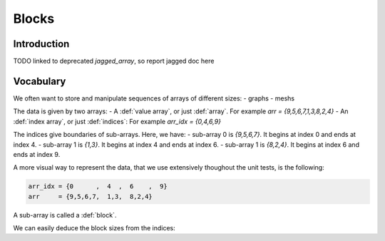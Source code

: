 .. _blocks:

Blocks
======

Introduction
------------

TODO linked to deprecated `jagged_array`, so report jagged doc here

Vocabulary
----------

We often want to store and manipulate sequences of arrays of different sizes:
- graphs
- meshs

The data is given by two arrays:
- A :def:`value array`, or just :def:`array`. For example `arr = {9,5,6,7,1,3,8,2,4}`
- An :def:`index array`, or just :def:`indices`: For example `arr_idx = {0,4,6,9}`

The indices give boundaries of sub-arrays. Here, we have:
- sub-array 0 is `{9,5,6,7}`. It begins at index 0 and ends at index 4.
- sub-array 1 is `{1,3}`. It begins at index 4 and ends at index 6.
- sub-array 1 is `{8,2,4}`. It begins at index 6 and ends at index 9.

A more visual way to represent the data, that we use extensively thoughout the unit tests, is the following:

.. code-block:: C++

   arr_idx = {0      ,  4  ,  6    ,  9}
   arr     = {9,5,6,7,  1,3,  8,2,4}

A sub-array is called a :def:`block`.

We can easily deduce the block sizes from the indices:

